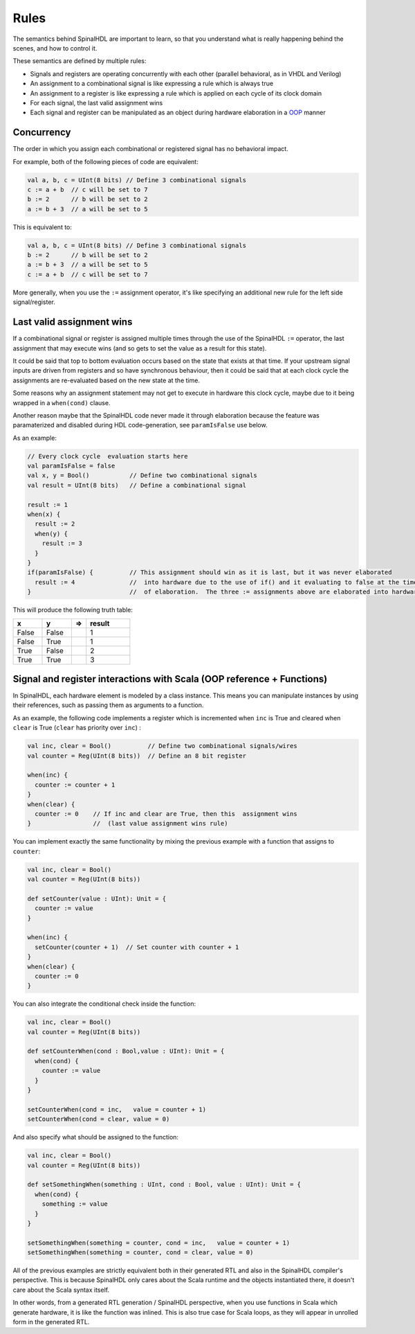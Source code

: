 Rules
=====

The semantics behind SpinalHDL are important to learn, so that you understand what is really happening behind the scenes, and how to control it.

These semantics are defined by multiple rules:

* Signals and registers are operating concurrently with each other (parallel behavioral, as in VHDL and Verilog)
* An assignment to a combinational signal is like expressing a rule which is always true
* An assignment to a register is like expressing a rule which is applied on each cycle of its clock domain
* For each signal, the last valid assignment wins
* Each signal and register can be manipulated as an object during hardware elaboration in a `OOP <https://en.wikipedia.org/wiki/Object-oriented_programming>`_ manner

Concurrency
-----------

The order in which you assign each combinational or registered signal has no behavioral impact.

For example, both of the following pieces of code are equivalent:

.. code-block:: scala

   val a, b, c = UInt(8 bits) // Define 3 combinational signals
   c := a + b  // c will be set to 7
   b := 2      // b will be set to 2
   a := b + 3  // a will be set to 5

This is equivalent to:

.. code-block:: scala

   val a, b, c = UInt(8 bits) // Define 3 combinational signals
   b := 2      // b will be set to 2
   a := b + 3  // a will be set to 5
   c := a + b  // c will be set to 7

More generally, when you use the ``:=`` assignment operator, it's like specifying an additional new rule for the left side signal/register.

Last valid assignment wins
--------------------------

If a combinational signal or register is assigned multiple times through the
use of the SpinalHDL ``:=`` operator, the last assignment that may execute wins
(and so gets to set the value as a result for this state).

It could be said that top to bottom evaluation occurs based on the state that
exists at that time.  If your upstream signal inputs are driven from registers
and so have synchronous behaviour, then it could be said that at each clock
cycle the assignments are re-evaluated based on the new state at the time.

Some reasons why an assignment statement may not get to execute in hardware this
clock cycle, maybe due to it being wrapped in a ``when(cond)`` clause.

Another reason maybe that the SpinalHDL code never made it through elaboration
because the feature was paramaterized and disabled during HDL code-generation,
see ``paramIsFalse`` use below.

As an example:

.. code-block:: scala

   // Every clock cycle  evaluation starts here
   val paramIsFalse = false
   val x, y = Bool()           // Define two combinational signals
   val result = UInt(8 bits)   // Define a combinational signal

   result := 1
   when(x) {
     result := 2
     when(y) {
       result := 3
     }
   }
   if(paramIsFalse) {          // This assignment should win as it is last, but it was never elaborated
     result := 4               //  into hardware due to the use of if() and it evaluating to false at the time
   }                           //  of elaboration.  The three := assignments above are elaborated into hardware.

This will produce the following truth table:

.. list-table::
   :header-rows: 1
   :widths: 2 2 1 3

   * - x
     - y
     - =>
     - result
   * - False
     - False
     - 
     - 1
   * - False
     - True
     - 
     - 1
   * - True
     - False
     - 
     - 2
   * - True
     - True
     - 
     - 3


Signal and register interactions with Scala (OOP reference + Functions)
------------------------------------------------------------------------

In SpinalHDL, each hardware element is modeled by a class instance. This means you can manipulate instances by using their references, such as passing them as arguments to a function.

As an example, the following code implements a register which is incremented when ``inc`` is True and cleared when ``clear`` is True (``clear`` has priority over ``inc``) :

.. code-block:: scala

   val inc, clear = Bool()          // Define two combinational signals/wires
   val counter = Reg(UInt(8 bits))  // Define an 8 bit register

   when(inc) {
     counter := counter + 1
   }
   when(clear) {
     counter := 0    // If inc and clear are True, then this  assignment wins
   }                 //  (last value assignment wins rule)

You can implement exactly the same functionality by mixing the previous example with a function that assigns to ``counter``:

.. code-block:: scala

   val inc, clear = Bool()
   val counter = Reg(UInt(8 bits))

   def setCounter(value : UInt): Unit = {
     counter := value
   }

   when(inc) {
     setCounter(counter + 1)  // Set counter with counter + 1
   }
   when(clear) {
     counter := 0
   }

You can also integrate the conditional check inside the function:

.. code-block:: scala

   val inc, clear = Bool()
   val counter = Reg(UInt(8 bits))

   def setCounterWhen(cond : Bool,value : UInt): Unit = {
     when(cond) {
       counter := value
     }
   }

   setCounterWhen(cond = inc,   value = counter + 1)
   setCounterWhen(cond = clear, value = 0)

And also specify what should be assigned to the function:

.. code-block:: scala

   val inc, clear = Bool()
   val counter = Reg(UInt(8 bits))

   def setSomethingWhen(something : UInt, cond : Bool, value : UInt): Unit = {
     when(cond) {
       something := value
     }
   }

   setSomethingWhen(something = counter, cond = inc,   value = counter + 1)
   setSomethingWhen(something = counter, cond = clear, value = 0)

All of the previous examples are strictly equivalent both in their generated RTL and also in the SpinalHDL compiler's perspective.
This is because SpinalHDL only cares about the Scala runtime and the objects instantiated there, it doesn't care about the Scala syntax itself.

In other words, from a generated RTL generation / SpinalHDL perspective, when you use functions in Scala which generate hardware, it is like the function was inlined.
This is also true case for Scala loops, as they will appear in unrolled form in the generated RTL.
